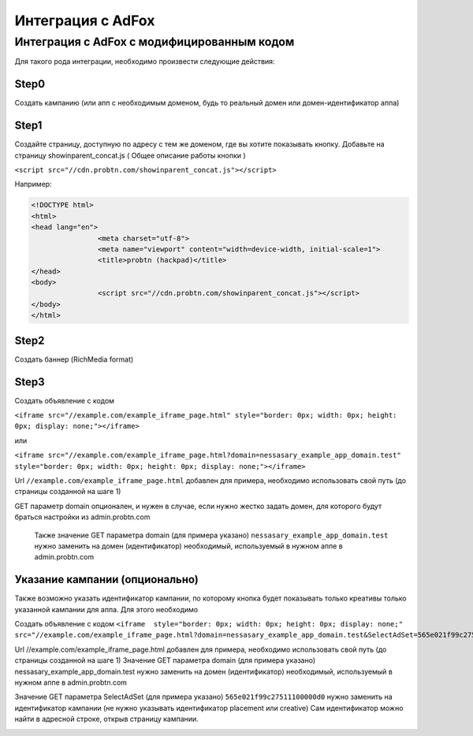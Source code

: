 .. probtn documentation master file, created by
   sphinx-quickstart on Mon Nov  2 12:32:08 2015.
   You can adapt this file completely to your liking, but it should at least
   contain the root `toctree` directive.
 
.. _adfox:
 
Интеграция с AdFox
==================================

Интеграция с AdFox с модифицированным кодом
----------------------------------
Для  такого рода интеграции, необходимо произвести следующие действия:

Step0
^^^^^^^^^^^^^^^^^^^^^^^^^^^^^^^^^
Создать кампанию  (или апп с необходимым доменом, будь то реальный домен или домен-идентификатор  аппа)
 
.. image:: images/adriver/adriver1_step0.png

Step1
^^^^^^^^^^^^^^^^^^^^^^^^^^^^^^^^^
Создайте  страницу, доступную по адресу с тем же доменом, где вы хотите показывать  кнопку.
Добавьте  на страницу showinparent_concat.js ( Общее описание работы кнопки )

``<script src="//cdn.probtn.com/showinparent_concat.js"></script>``

Например:
 
.. code-block:: html

	<!DOCTYPE html>
	<html>
	<head lang="en">
			<meta charset="utf-8">
			<meta name="viewport" content="width=device-width, initial-scale=1">
			<title>probtn (hackpad)</title>
	</head>
	<body>
			<script src="//cdn.probtn.com/showinparent_concat.js"></script>
	</body>
	</html>
 
Step2
^^^^^^^^^^^^^^^^^^^^^^^^^^^^^^^^^
Создать баннер (RichMedia format)

.. image:: images/adfox/adfox_step2.png

.. image:: images/adfox/adfox_step2_1.png

Step3
^^^^^^^^^^^^^^^^^^^^^^^^^^^^^^^^^
Создать объявление с кодом

``<iframe src="//example.com/example_iframe_page.html" style="border: 0px; width: 0px; height: 0px; display: none;"></iframe>``

или

``<iframe src="//example.com/example_iframe_page.html?domain=nessasary_example_app_domain.test" style="border: 0px; width: 0px; height: 0px; display: none;"></iframe>``

Url ``//example.com/example_iframe_page.html`` добавлен для примера, необходимо использовать свой путь (до страницы созданной на шаге 1)

GET параметр domain опционален, и нужен в случае, если нужно жестко задать домен, для которого будут браться настройки из admin.probtn.com

 Также значение GET параметра domain (для примера указано) ``nessasary_example_app_domain.test`` нужно заменить на домен  (идентификатор) необходимый, используемый в нужном аппе в admin.probtn.com

 
Указание кампании (опционально)
^^^^^^^^^^^^^^^^^^^^^^^^^^^^^^^^^

Также возможно указать идентификатор кампании, по которому кнопка будет показывать только креативы только указанной кампании для аппа.
Для этого необходимо
 
Создать объявление с кодом
``<iframe  style="border: 0px; width: 0px; height: 0px; display: none;" src="//example.com/example_iframe_page.html?domain=nessasary_example_app_domain.test&SelectAdSet=565e021f99c27511100000d0"></iframe>``

Url //example.com/example_iframe_page.html добавлен для примера, необходимо использовать свой путь (до страницы созданной на шаге 1)
Значение GET параметра domain (для примера указано) nessasary_example_app_domain.test нужно заменить на домен  (идентификатор) необходимый, используемый в нужном аппе в admin.probtn.com

Значение GET параметра SelectAdSet (для примера указано) ``565e021f99c27511100000d0`` нужно заменить на идентификатор кампании (не нужно указывать идентификатор placement или creative)
Сам идентификатор можно найти в адресной строке, открыв страницу кампании.

.. image:: images/adriver/adriver2_step3_2.png

